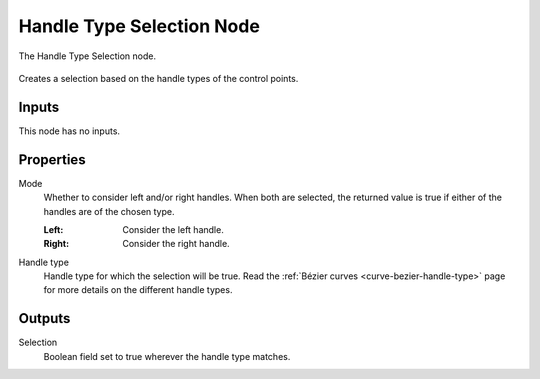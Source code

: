 .. index:: Geometry Nodes; Handle Type Selection
.. _bpy.types.GeometryNodeCurveHandleTypeSelection:

**************************
Handle Type Selection Node
**************************

.. figure:: /images/modeling_geometry-nodes_curve_handle-type-selection_node.png
   :align: center

   The Handle Type Selection node.

Creates a selection based on the handle types of the control points.  

Inputs
======

This node has no inputs.

Properties
==========

Mode
   Whether to consider left and/or right handles.
   When both are selected, the returned value is true
   if either of the handles are of the chosen type.

   :Left:
      Consider the left handle.
   :Right:
      Consider the right handle.

Handle type
   Handle type for which the selection will be true.
   Read the :ref:`Bézier curves <curve-bezier-handle-type>` page for more details
   on the different handle types.


Outputs
=======

Selection
   Boolean field set to true wherever the handle type matches.


